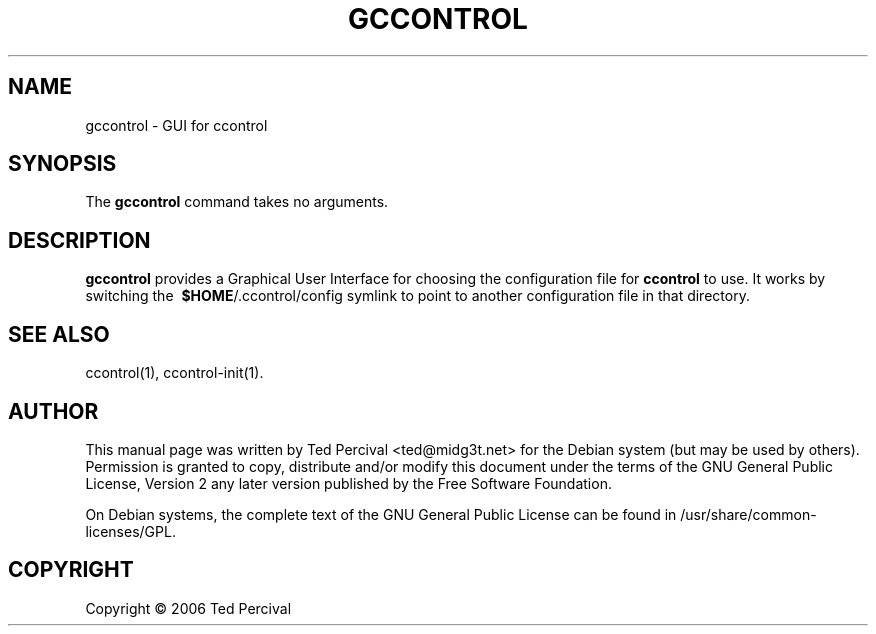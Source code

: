'\" t
.\"     Title: gccontrol
.\"    Author: [see the "AUTHOR" section]
.\" Generator: DocBook XSL Stylesheets v1.79.1 <http://docbook.sf.net/>
.\"      Date: 2006-08-06
.\"    Manual: [FIXME: manual]
.\"    Source: [FIXME: source]
.\"  Language: English
.\"
.TH "GCCONTROL" "1" "2006\-08\-06" "[FIXME: source]" "[FIXME: manual]"
.\" -----------------------------------------------------------------
.\" * Define some portability stuff
.\" -----------------------------------------------------------------
.\" ~~~~~~~~~~~~~~~~~~~~~~~~~~~~~~~~~~~~~~~~~~~~~~~~~~~~~~~~~~~~~~~~~
.\" http://bugs.debian.org/507673
.\" http://lists.gnu.org/archive/html/groff/2009-02/msg00013.html
.\" ~~~~~~~~~~~~~~~~~~~~~~~~~~~~~~~~~~~~~~~~~~~~~~~~~~~~~~~~~~~~~~~~~
.ie \n(.g .ds Aq \(aq
.el       .ds Aq '
.\" -----------------------------------------------------------------
.\" * set default formatting
.\" -----------------------------------------------------------------
.\" disable hyphenation
.nh
.\" disable justification (adjust text to left margin only)
.ad l
.\" -----------------------------------------------------------------
.\" * MAIN CONTENT STARTS HERE *
.\" -----------------------------------------------------------------
.SH "NAME"
gccontrol \- GUI for ccontrol
.SH "SYNOPSIS"
.PP
The
\fBgccontrol\fR
command takes no arguments\&.
.SH "DESCRIPTION"
.PP
\fBgccontrol\fR
provides a Graphical User Interface for choosing the configuration file for
\fBccontrol\fR
to use\&. It works by switching the\ \&
\fB$HOME\fR/\&.ccontrol/config
symlink to point to another configuration file in that directory\&.
.SH "SEE ALSO"
.PP
ccontrol(1), ccontrol\-init(1)\&.
.SH "AUTHOR"
.PP
This manual page was written by
Ted
Percival
<ted@midg3t\&.net>
for the Debian system (but may be used by others)\&. Permission is granted to copy, distribute and/or modify this document under the terms of the
GNU
General Public License, Version 2 any later version published by the Free Software Foundation\&.
.PP
On Debian systems, the complete text of the GNU General Public License can be found in /usr/share/common\-licenses/GPL\&.
.SH "COPYRIGHT"
.br
Copyright \(co 2006 Ted Percival
.br
